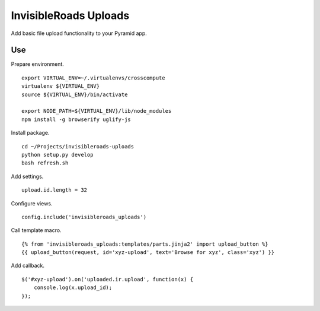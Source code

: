 InvisibleRoads Uploads
======================
Add basic file upload functionality to your Pyramid app.

Use
---
Prepare environment. ::

    export VIRTUAL_ENV=~/.virtualenvs/crosscompute
    virtualenv ${VIRTUAL_ENV}
    source ${VIRTUAL_ENV}/bin/activate

    export NODE_PATH=${VIRTUAL_ENV}/lib/node_modules
    npm install -g browserify uglify-js

Install package. ::

    cd ~/Projects/invisibleroads-uploads
    python setup.py develop
    bash refresh.sh

Add settings. ::

    upload.id.length = 32

Configure views. ::

    config.include('invisibleroads_uploads')

Call template macro. ::

    {% from 'invisibleroads_uploads:templates/parts.jinja2' import upload_button %}
    {{ upload_button(request, id='xyz-upload', text='Browse for xyz', class='xyz') }}

Add callback. ::

    $('#xyz-upload').on('uploaded.ir.upload', function(x) {
        console.log(x.upload_id);
    });
